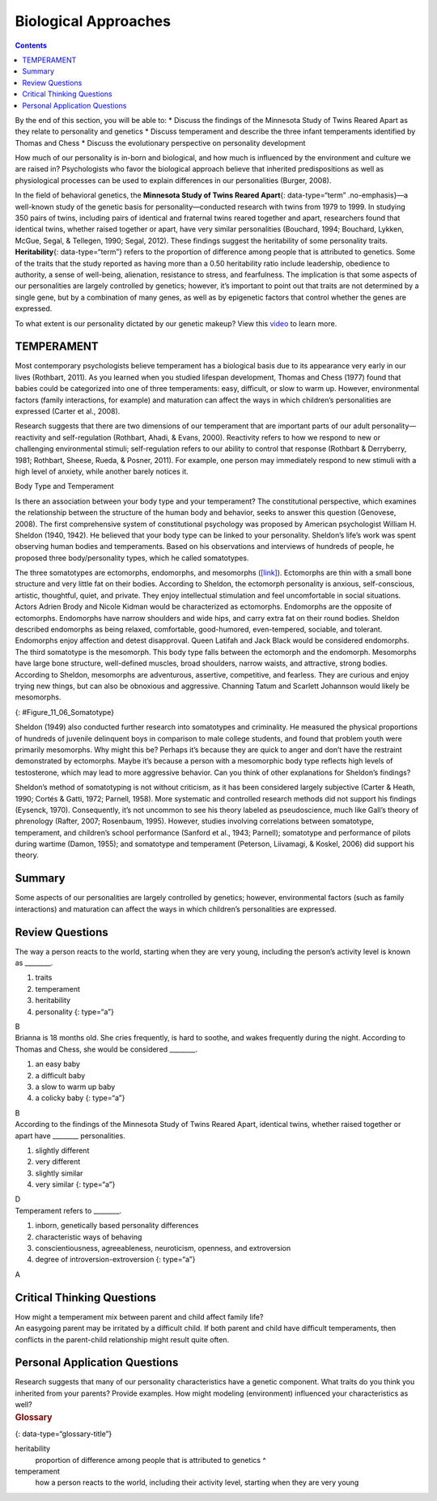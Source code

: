 =====================
Biological Approaches
=====================



.. contents::
   :depth: 3
..

.. container::

   By the end of this section, you will be able to: \* Discuss the
   findings of the Minnesota Study of Twins Reared Apart as they relate
   to personality and genetics \* Discuss temperament and describe the
   three infant temperaments identified by Thomas and Chess \* Discuss
   the evolutionary perspective on personality development

How much of our personality is in-born and biological, and how much is
influenced by the environment and culture we are raised in?
Psychologists who favor the biological approach believe that inherited
predispositions as well as physiological processes can be used to
explain differences in our personalities (Burger, 2008).

In the field of behavioral genetics, the **Minnesota Study of Twins
Reared Apart**\ {: data-type=“term” .no-emphasis}—a well-known study of
the genetic basis for personality—conducted research with twins from
1979 to 1999. In studying 350 pairs of twins, including pairs of
identical and fraternal twins reared together and apart, researchers
found that identical twins, whether raised together or apart, have very
similar personalities (Bouchard, 1994; Bouchard, Lykken, McGue, Segal, &
Tellegen, 1990; Segal, 2012). These findings suggest the heritability of
some personality traits. **Heritability**\ {: data-type=“term”} refers
to the proportion of difference among people that is attributed to
genetics. Some of the traits that the study reported as having more than
a 0.50 heritability ratio include leadership, obedience to authority, a
sense of well-being, alienation, resistance to stress, and fearfulness.
The implication is that some aspects of our personalities are largely
controlled by genetics; however, it’s important to point out that traits
are not determined by a single gene, but by a combination of many genes,
as well as by epigenetic factors that control whether the genes are
expressed.

.. container:: psychology link-to-learning

   To what extent is our personality dictated by our genetic makeup?
   View this `video <http://openstax.org/l/persondna>`__ to learn more.

TEMPERAMENT
===========

Most contemporary psychologists believe temperament has a biological
basis due to its appearance very early in our lives (Rothbart, 2011). As
you learned when you studied lifespan development, Thomas and Chess
(1977) found that babies could be categorized into one of three
temperaments: easy, difficult, or slow to warm up. However,
environmental factors (family interactions, for example) and maturation
can affect the ways in which children’s personalities are expressed
(Carter et al., 2008).

Research suggests that there are two dimensions of our temperament that
are important parts of our adult personality—reactivity and
self-regulation (Rothbart, Ahadi, & Evans, 2000). Reactivity refers to
how we respond to new or challenging environmental stimuli;
self-regulation refers to our ability to control that response (Rothbart
& Derryberry, 1981; Rothbart, Sheese, Rueda, & Posner, 2011). For
example, one person may immediately respond to new stimuli with a high
level of anxiety, while another barely notices it.

.. container:: psychology connect-the-concepts

   .. container::

      Body Type and Temperament

   Is there an association between your body type and your temperament?
   The constitutional perspective, which examines the relationship
   between the structure of the human body and behavior, seeks to answer
   this question (Genovese, 2008). The first comprehensive system of
   constitutional psychology was proposed by American psychologist
   William H. Sheldon (1940, 1942). He believed that your body type can
   be linked to your personality. Sheldon’s life’s work was spent
   observing human bodies and temperaments. Based on his observations
   and interviews of hundreds of people, he proposed three
   body/personality types, which he called somatotypes.

   The three somatotypes are ectomorphs, endomorphs, and mesomorphs
   (`[link] <#Figure_11_06_Somatotype>`__). Ectomorphs are thin with a
   small bone structure and very little fat on their bodies. According
   to Sheldon, the ectomorph personality is anxious, self-conscious,
   artistic, thoughtful, quiet, and private. They enjoy intellectual
   stimulation and feel uncomfortable in social situations. Actors
   Adrien Brody and Nicole Kidman would be characterized as ectomorphs.
   Endomorphs are the opposite of ectomorphs. Endomorphs have narrow
   shoulders and wide hips, and carry extra fat on their round bodies.
   Sheldon described endomorphs as being relaxed, comfortable,
   good-humored, even-tempered, sociable, and tolerant. Endomorphs enjoy
   affection and detest disapproval. Queen Latifah and Jack Black would
   be considered endomorphs. The third somatotype is the mesomorph. This
   body type falls between the ectomorph and the endomorph. Mesomorphs
   have large bone structure, well-defined muscles, broad shoulders,
   narrow waists, and attractive, strong bodies. According to Sheldon,
   mesomorphs are adventurous, assertive, competitive, and fearless.
   They are curious and enjoy trying new things, but can also be
   obnoxious and aggressive. Channing Tatum and Scarlett Johannson would
   likely be mesomorphs.

   |The outlines of three human somatotypes are shown. The first is
   labeled, “Endomorph,” the second is labeled “Mesomorph,” and the
   third is labeled “Ectomorph.” Endomorphs are slightly larger than
   mesomorphs, and ectomorphs are slightly smaller than mesomorphs.|\ {:
   #Figure_11_06_Somatotype}

   Sheldon (1949) also conducted further research into somatotypes and
   criminality. He measured the physical proportions of hundreds of
   juvenile delinquent boys in comparison to male college students, and
   found that problem youth were primarily mesomorphs. Why might this
   be? Perhaps it’s because they are quick to anger and don’t have the
   restraint demonstrated by ectomorphs. Maybe it’s because a person
   with a mesomorphic body type reflects high levels of testosterone,
   which may lead to more aggressive behavior. Can you think of other
   explanations for Sheldon’s findings?

   Sheldon’s method of somatotyping is not without criticism, as it has
   been considered largely subjective (Carter & Heath, 1990; Cortés &
   Gatti, 1972; Parnell, 1958). More systematic and controlled research
   methods did not support his findings (Eysenck, 1970). Consequently,
   it’s not uncommon to see his theory labeled as pseudoscience, much
   like Gall’s theory of phrenology (Rafter, 2007; Rosenbaum, 1995).
   However, studies involving correlations between somatotype,
   temperament, and children’s school performance (Sanford et al., 1943;
   Parnell); somatotype and performance of pilots during wartime (Damon,
   1955); and somatotype and temperament (Peterson, Liivamagi, & Koskel,
   2006) did support his theory.

Summary
=======

Some aspects of our personalities are largely controlled by genetics;
however, environmental factors (such as family interactions) and
maturation can affect the ways in which children’s personalities are
expressed.

Review Questions
================

.. container::

   .. container::

      The way a person reacts to the world, starting when they are very
      young, including the person’s activity level is known as
      \________.

      1. traits
      2. temperament
      3. heritability
      4. personality {: type=“a”}

   .. container::

      B

.. container::

   .. container::

      Brianna is 18 months old. She cries frequently, is hard to soothe,
      and wakes frequently during the night. According to Thomas and
      Chess, she would be considered \________.

      1. an easy baby
      2. a difficult baby
      3. a slow to warm up baby
      4. a colicky baby {: type=“a”}

   .. container::

      B

.. container::

   .. container::

      According to the findings of the Minnesota Study of Twins Reared
      Apart, identical twins, whether raised together or apart have
      \_______\_ personalities.

      1. slightly different
      2. very different
      3. slightly similar
      4. very similar {: type=“a”}

   .. container::

      D

.. container::

   .. container::

      Temperament refers to \________.

      1. inborn, genetically based personality differences
      2. characteristic ways of behaving
      3. conscientiousness, agreeableness, neuroticism, openness, and
         extroversion
      4. degree of introversion-extroversion {: type=“a”}

   .. container::

      A

Critical Thinking Questions
===========================

.. container::

   .. container::

      How might a temperament mix between parent and child affect family
      life?

   .. container::

      An easygoing parent may be irritated by a difficult child. If both
      parent and child have difficult temperaments, then conflicts in
      the parent-child relationship might result quite often.

Personal Application Questions
==============================

.. container::

   .. container::

      Research suggests that many of our personality characteristics
      have a genetic component. What traits do you think you inherited
      from your parents? Provide examples. How might modeling
      (environment) influenced your characteristics as well?

.. container::

   .. rubric:: Glossary
      :name: glossary

   {: data-type=“glossary-title”}

   heritability
      proportion of difference among people that is attributed to
      genetics ^
   temperament
      how a person reacts to the world, including their activity level,
      starting when they are very young

.. |The outlines of three human somatotypes are shown. The first is labeled, “Endomorph,” the second is labeled “Mesomorph,” and the third is labeled “Ectomorph.” Endomorphs are slightly larger than mesomorphs, and ectomorphs are slightly smaller than mesomorphs.| image:: ../resources/CNX_Psych_11_06_Somatotype.jpg
